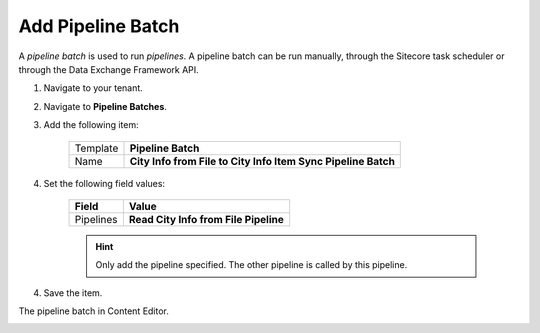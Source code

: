 Add Pipeline Batch
===========================================================

A *pipeline batch* is used to run *pipelines*. A pipeline batch can
be run manually, through the Sitecore task scheduler or through the
Data Exchange Framework API.

1. Navigate to your tenant.
2. Navigate to **Pipeline Batches**.
3. Add the following item:

    +-------------------+---------------------------------------------------------------------+
    | Template          | **Pipeline Batch**                                                  |
    +-------------------+---------------------------------------------------------------------+
    | Name              | **City Info from File to City Info Item Sync Pipeline Batch**       |
    +-------------------+---------------------------------------------------------------------+

4. Set the following field values:

    +---------------------------------+---------------------------------------------------------------------+
    | Field                           | Value                                                               |
    +=================================+=====================================================================+
    | Pipelines                       | **Read City Info from File Pipeline**                               |
    +---------------------------------+---------------------------------------------------------------------+

    .. hint:: 
    
        Only add the pipeline specified. The other pipeline is called by this pipeline.

4. Save the item.


The pipeline batch in Content Editor.

.. image:: _static/pipeline-batch-created.png
